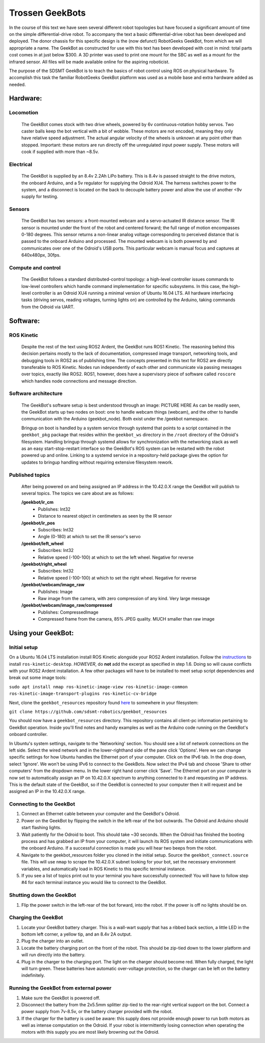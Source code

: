 ==================
Trossen GeekBots
==================

In the course of this text we have seen several different robot topologies but have focused a significant amount of time on the simple differential-drive robot. To accompany the text a basic differential-drive robot has been developed and deployed. The donor chassis for this specific design is the (now defunct) RobotGeeks GeekBot, from which we will appropriate a name. The GeekBot as constructed for use with this text has been developed with cost in mind: total parts cost comes in at just below $300. A 3D printer was used to print one mount for the SBC as well as a mount for the infrared sensor. All files will be made available online for the aspiring roboticist.

The purpose of the SDSMT GeekBot is to teach the basics of robot control using ROS on physical hardware. To accomplish this task the familiar RobotGeeks GeekBot platform was used as a mobile base and extra hardware added as needed.

Hardware:
---------
Locomotion
~~~~~~~~~~
	The GeekBot comes stock with two drive wheels, powered by 6v continuous-rotation hobby servos. Two caster balls keep the bot vertical with a bit of wobble. These motors are not encoded, meaning they only have relative speed adjustment. The actual angular velocity of the wheels is unknown at any point other than stopped. Important: these motors are run directly off the unregulated input power supply. These motors will cook if supplied with more than ~8.5v.

Electrical
~~~~~~~~~~
	The GeekBot is supplied by an 8.4v 2.2Ah LiPo battery. This is 8.4v is passed straight to the drive motors, the onboard Arduino, and a 5v regulator for supplying the Odroid XU4. The harness switches power to the system, and a disconnect is located on the back to decouple battery power and allow the use of another <9v supply for testing.

Sensors
~~~~~~~
	The GeekBot has two sensors: a front-mounted webcam and a servo-actuated IR distance sensor. The IR sensor is mounted under the front of the robot and centered forward; the full range of motion encompasses 0-180 degrees. This sensor returns a non-linear analog voltage corresponding to perceived distance that is passed to the onboard Arduino and processed. The mounted webcam is is both powered by and communicates over one of the Odroid's USB ports. This particular webcam is manual focus and captures at 640x480px, 30fps.

Compute and control
~~~~~~~~~~~~~~~~~~~
	The GeekBot follows a standard distributed-control topology: a high-level controller issues commands to low-level controllers which handle command implementation for specific subsystems. In this case, the high-level controller is an Odroid XU4 running a minimal version of Ubuntu 16.04 LTS. All hardware interfacing tasks (driving servos, reading voltages, turning lights on) are controlled by the Arduino, taking commands from the Odroid via UART.

Software:
---------
ROS Kinetic
~~~~~~~~~~~
	Despite the rest of the text using ROS2 Ardent, the GeekBot runs ROS1 Kinetic. The reasoning behind this decision pertains mostly to the lack of documentation, compressed image transport, networking tools, and debugging tools in ROS2 as of publishing time. The concepts presented in this text for ROS2 are directly transferable to ROS Kinetic. Nodes run independently of each other and communicate via passing messages over topics, exactly like ROS2. ROS1, however, does have a supervisory piece of software called ``roscore`` which handles node connections and message direction.

Software architecture
~~~~~~~~~~~~~~~~~~~~~
	The GeekBot's software setup is best understood through an image: PICTURE HERE
	As can be readily seen, the GeekBot starts up two nodes on boot: one to handle webcam things (webcam), and the other to handle communication with the Arduino (geekbot_node). Both exist under the /geekbot namespace.

	Bringup on boot is handled by a system service through systemd that points to a script contained in the ``geekbot_pkg`` package that resides within the ``geekbot_ws`` directory in the ``/root`` directory of the Odroid's filesystem. Handling bringup through systemd allows for synchronization with the networking stack as well as an easy start-stop-restart interface so the GeekBot's ROS system can be restarted with the robot powered up and online. Linking to a systemd service in a repository-held package gives the option for updates to bringup handling without requiring extensive filesystem rework.

Published topics
~~~~~~~~~~~~~~~~
	After being powered on and being assigned an IP address in the 10.42.0.X range the GeekBot will publish to several topics. The topics we care about are as follows:

	**/geekbot/ir_cm**
  	 - Publishes: Int32
  	 - Distance to nearest object in centimeters as seen by the IR sensor

	**/geekbot/ir_pos**
  	 - Subscribes: Int32
  	 - Angle (0-180) at which to set the IR sensor's servo

	**/geekbot/left_wheel**
  	 - Subscribes: Int32
  	 - Relative speed (-100-100) at which to set the left wheel. Negative for reverse

	**/geekbot/right_wheel**
  	 - Subscribes: Int32
  	 - Relative speed (-100-100) at which to set the right wheel. Negative for reverse

	**/geekbot/webcam/image_raw**
  	 - Publishes: Image
  	 - Raw image from the camera, with zero compression of any kind. Very large message

	**/geekbot/webcam/image_raw/compressed**
  	 - Publishes: CompressedImage
  	 - Compressed frame from the camera, 85% JPEG quality. MUCH smaller than raw image

Using your GeekBot:
-------------------
Initial setup
~~~~~~~~~~~~~
On a Ubuntu 16.04 LTS installation install ROS Kinetic alongside your ROS2 Ardent installation. Follow the `instructions
<http://wiki.ros.org/kinetic/Installation/Ubuntu/>`_ to install ``ros-kinetic-desktop``. *HOWEVER*, do **not** add the excerpt as specified in step 1.6. Doing so will cause conflicts with your ROS2 Ardent installation. A few other packages will have to be installed to meet setup script dependencies and break out some image tools:

``sudo apt install nmap ros-kinetic-image-view ros-kinetic-image-common ros-kinetic-image-transport-plugins ros-kinetic-cv-bridge``

Next, clone the ``geekbot_resources`` repository found `here
<https://github.com/sdsmt-robotics/geekbot_resources/>`_ to somewhere in your filesystem:

``git clone https://github.com/sdsmt-robotics/geekbot_resources``

You should now have a ``geekbot_resources`` directory. This repository contains all client-pc information pertaining to GeekBot operation. Inside you'll find notes and handy examples as well as the Arduino code running on the GeekBot's onboard controller.

In Ubuntu's system settings, navigate to the 'Networking' section. You should see a list of network connections on the left side. Select the wired network and in the lower-righthand side of the pane click 'Options'. Here we can change specific settings for how Ubuntu handles the Ethernet port of your computer. Click on the IPv6 tab. In the drop down, select 'Ignore'. We won't be using IPv6 to connect to the GeekBots. Now select the IPv4 tab and choose 'Share to other computers' from the dropdown menu. In the lower right hand corner click 'Save'. The Ethernet port on your computer is now set to automatically assign an IP on 10.42.0.X spectrum to anything connected to it and requesting an IP address. This is the default state of the GeekBot, so if the GeekBot is connected to your computer then it will request and be assigned an IP in the 10.42.0.X range.

Connecting to the GeekBot
~~~~~~~~~~~~~~~~~~~~~~~~~
1. Connect an Ethernet cable between your computer and the GeekBot's Odroid.
2. Power on the GeekBot by flipping the switch in the left-rear of the bot outwards. The Odroid and Arduino should start flashing lights.
3. Wait patiently for the Odroid to boot. This should take ~30 seconds. When the Odroid has finished the booting process and has grabbed an IP from your computer, it will launch its ROS system and initiate communications with the onboard Arduino. If a successful connection is made you will hear two beeps from the robot.
4. Navigate to the geekbot_resources folder you cloned in the initial setup. Source the ``geekbot_connect.source`` file. This will use ``nmap`` to scrape the 10.42.0.X subnet looking for your bot, set the necessary environment variables, and automatically load in ROS Kinetic to this specific terminal instance.
5. If you see a list of topics print out to your terminal you have successfully connected! You will have to follow step #4 for each terminal instance you would like to connect to the GeekBot.


Shutting down the GeekBot
~~~~~~~~~~~~~~~~~~~~~~~~~
1. Flip the power switch in the left-rear of the bot forward, into the robot. If the power is off no lights should be on.

Charging the GeekBot
~~~~~~~~~~~~~~~~~~~~
1. Locate your GeekBot battery charger. This is a wall-wart supply that has a ribbed back section, a little LED in the bottom left corner, a yellow tip, and an 8.4v 2A output.
2. Plug the charger into an outlet.
3. Locate the battery charging port on the front of the robot. This should be zip-tied down to the lower platform and will run directly into the battery.
4. Plug in the charger to the charging port. The light on the charger should become red. When fully charged, the light will turn green. These batteries have automatic over-voltage protection, so the charger can be left on the battery indefinitely.

Running the GeekBot from external power
~~~~~~~~~~~~~~~~~~~~~~~~~~~~~~~~~~~~~~~
1. Make sure the GeekBot is powered off.
2. Disconnect the battery from the 2x5.5mm splitter zip-tied to the rear-right vertical support on the bot. Connect a power supply from 7v-8.5v, or the battery charger provided with the robot.
3. If the charger for the battery is used be aware: this supply does not provide enough power to run both motors as well as intense computation on the Odroid. If your robot is intermittently losing connection when operating the motors with this supply you are most likely browning out the Odroid.
